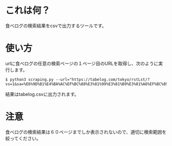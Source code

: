 
* これは何？
食べログの検索結果をcsvで出力するツールです。

* 使い方
urlに食べログの任意の検索ページの１ページ目のURLを取得し、次のように実行します。
#+begin_src shell
$ python3 scraping.py --url="https://tabelog.com/tokyo/rstLst/?vs=1&sa=%E6%9D%B1%E4%BA%AC%EF%BC%88%E3%81%99%E3%81%B9%E3%81%A6%EF%BC%89&sk=&lid=top_navi1&vac_net=&svd=20221115&svt=1900&svps=2&hfc=1&sw="
#+end_src
結果はtabelog.csvに出力されます。

* 注意
食べログの検索結果は６０ページまでしか表示されないので、適切に検索範囲を絞ってください。
